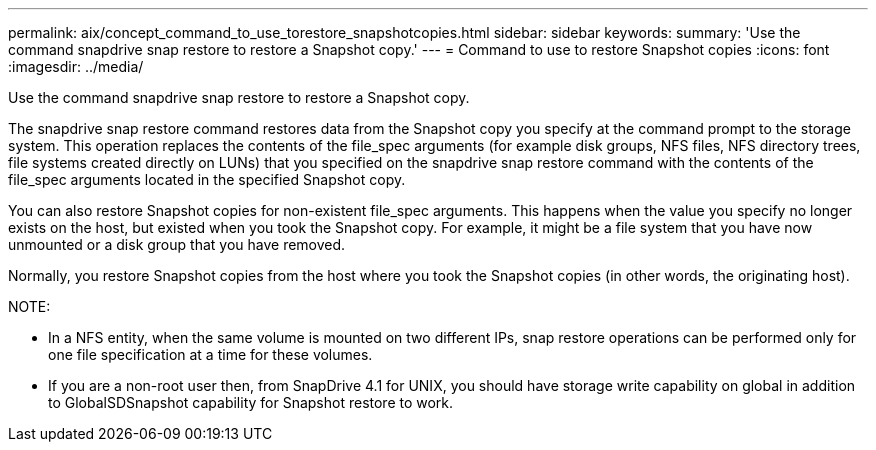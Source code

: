 ---
permalink: aix/concept_command_to_use_torestore_snapshotcopies.html
sidebar: sidebar
keywords: 
summary: 'Use the command snapdrive snap restore to restore a Snapshot copy.'
---
= Command to use to restore Snapshot copies
:icons: font
:imagesdir: ../media/

[.lead]
Use the command snapdrive snap restore to restore a Snapshot copy.

The snapdrive snap restore command restores data from the Snapshot copy you specify at the command prompt to the storage system. This operation replaces the contents of the file_spec arguments (for example disk groups, NFS files, NFS directory trees, file systems created directly on LUNs) that you specified on the snapdrive snap restore command with the contents of the file_spec arguments located in the specified Snapshot copy.

You can also restore Snapshot copies for non-existent file_spec arguments. This happens when the value you specify no longer exists on the host, but existed when you took the Snapshot copy. For example, it might be a file system that you have now unmounted or a disk group that you have removed.

Normally, you restore Snapshot copies from the host where you took the Snapshot copies (in other words, the originating host).

NOTE:

* In a NFS entity, when the same volume is mounted on two different IPs, snap restore operations can be performed only for one file specification at a time for these volumes.
* If you are a non-root user then, from SnapDrive 4.1 for UNIX, you should have storage write capability on global in addition to GlobalSDSnapshot capability for Snapshot restore to work.
